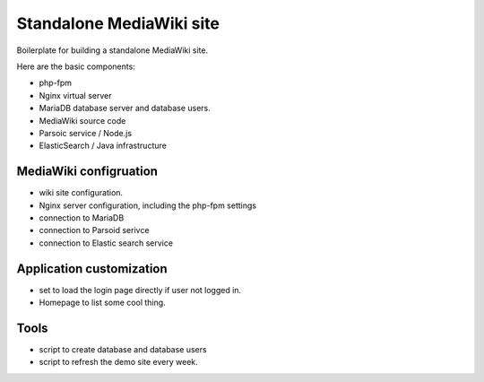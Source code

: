 Standalone MediaWiki site
=========================

Boilerplate for building a standalone MediaWiki site.

Here are the basic components:

* php-fpm
* Nginx virtual server
* MariaDB database server and database users.
* MediaWiki source code
* Parsoic service / Node.js
* ElasticSearch / Java infrastructure

MediaWiki configruation
-----------------------

* wiki site configuration.
* Nginx server configuration, including the php-fpm settings
* connection to MariaDB
* connection to Parsoid serivce
* connection to Elastic search service

Application customization
-------------------------

* set to load the login page directly if user not logged in.
* Homepage to list some cool thing.

Tools
-----

* script to create database and database users
* script to refresh the demo site every week.
